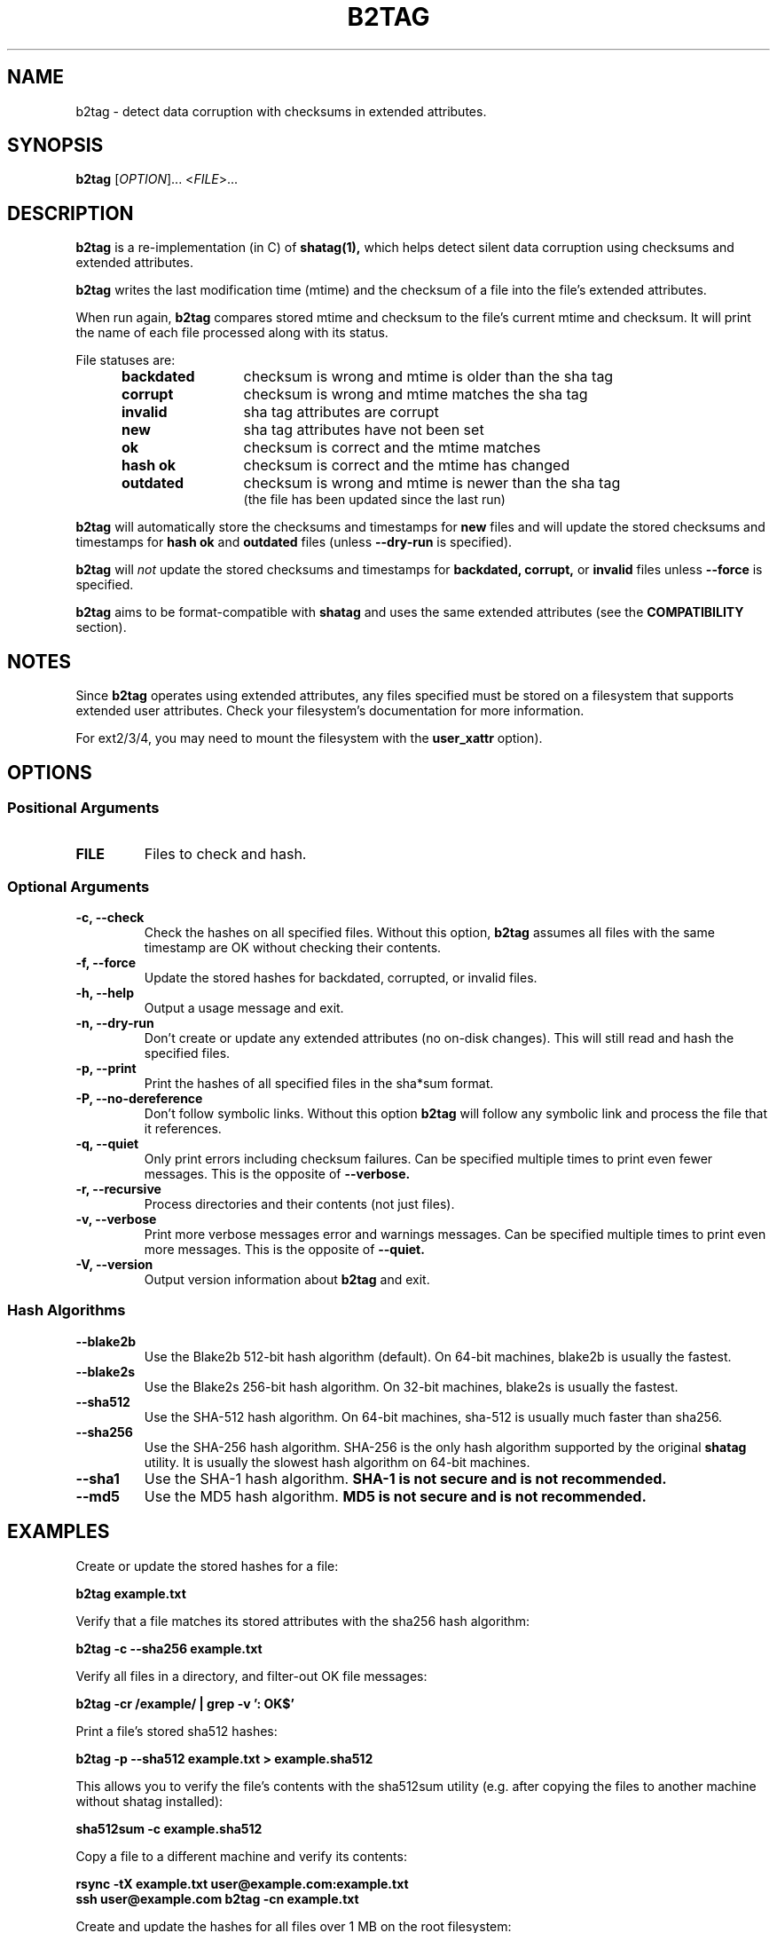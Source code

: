 .\"Generate README file for github: make README
.TH B2TAG 1 "September 2018" "b2tag 0.2" "User Commands"
.SH NAME
.P
b2tag - detect data corruption with checksums in extended attributes.
.P
.SH SYNOPSIS
.P
.B b2tag
[\fIOPTION\fR]... <\fIFILE\fR>...
.P
.SH DESCRIPTION
.P
.B b2tag
is a re-implementation (in C) of
.B shatag(1),
which helps detect silent data corruption using checksums and extended
attributes.
.P
.B b2tag
writes the last modification time (mtime) and the checksum of a file into the
file's extended attributes.
.P
When run again,
.B b2tag
compares stored mtime and checksum to the file's current mtime and checksum.
It will print the name of each file processed along with its status.
.P
File statuses are:
.RS 5
.TP 12
.BR "backdated"
checksum is wrong and mtime is older than the sha tag
.TP
.BR "corrupt"
checksum is wrong and mtime matches the sha tag
.TP
.BR "invalid"
sha tag attributes are corrupt
.TP
.BR "new"
sha tag attributes have not been set
.TP
.BR "ok"
checksum is correct and the mtime matches
.TP
.BR "hash ok"
checksum is correct and the mtime has changed
.TP
.BR "outdated"
checksum is wrong and mtime is newer than the sha tag
.br
(the file has been updated since the last run)
.P
.RE
.B b2tag
will automatically store the checksums and timestamps for
.B new
files and will update the stored checksums and timestamps for
.B hash ok
and
.B outdated
files (unless
.B --dry-run
is specified).
.P
.B b2tag
will
.I not
update the stored checksums and timestamps for
.B backdated,
.B corrupt,
or
.B invalid
files unless
.B --force
is specified.
.P
.B b2tag
aims to be format-compatible with
.B shatag
and uses the same extended attributes (see the
.B COMPATIBILITY
section).
.P
.SH NOTES
.P
Since
.B b2tag
operates using extended attributes, any files specified must be stored on a
filesystem that supports extended user attributes. Check your filesystem's
documentation for more information.
.P
For ext2/3/4, you may need to mount the filesystem with the
.B user\_xattr
option).
.P
.SH OPTIONS
.P
.SS Positional Arguments
.TP
.BR FILE
Files to check and hash.
.P
.SS Optional Arguments
.TP
.BR "-c, --check"
Check the hashes on all specified files. Without this option,
.B b2tag
assumes all files with the same timestamp are OK without checking their
contents.
.TP
.BR "-f, --force"
Update the stored hashes for backdated, corrupted, or invalid files.
.TP
.BR "-h, --help"
Output a usage message and exit.
.TP
.BR "-n, --dry-run"
Don't create or update any extended attributes (no on-disk changes).
This will still read and hash the specified files.
.TP
.BR "-p, --print"
Print the hashes of all specified files in the sha*sum format.
.TP
.BR "-P, --no-dereference"
Don't follow symbolic links. Without this option
.B b2tag
will follow any symbolic link and process the file that it references.
.TP
.BR "-q, --quiet"
Only print errors including checksum failures. Can be specified multiple times
to print even fewer messages. This is the opposite of
.B --verbose.
.TP
.BR "-r, --recursive"
Process directories and their contents (not just files).
.TP
.BR "-v, --verbose"
Print more verbose messages error and warnings messages. Can be specified
multiple times to print even more messages. This is the opposite of
.B --quiet.
.TP
.BR "-V, --version"
Output version information about
.B b2tag
and exit.
.P
.SS Hash Algorithms
.P
.TP
.BR --blake2b
Use the Blake2b 512-bit hash algorithm (default). On 64-bit machines, blake2b
is usually the fastest.
.TP
.BR --blake2s
Use the Blake2s 256-bit hash algorithm. On 32-bit machines, blake2s is usually
the fastest.
.TP
.BR --sha512
Use the SHA-512 hash algorithm. On 64-bit machines, sha-512 is usually much
faster than sha256.
.TP
.BR --sha256
Use the SHA-256 hash algorithm. SHA-256 is the only hash algorithm supported by
the original
.B shatag
utility. It is usually the slowest hash algorithm on 64-bit machines.
.TP
.BR --sha1
Use the SHA-1 hash algorithm.
.B SHA-1 is not secure and is not recommended.
.TP
.BR --md5
Use the MD5 hash algorithm.
.B MD5 is not secure and is not recommended.
.P
.SH EXAMPLES
.P
Create or update the stored hashes for a file:
.P
.B b2tag example.txt
.P
Verify that a file matches its stored attributes with the sha256 hash algorithm:
.P
.B b2tag -c --sha256 example.txt
.P
Verify all files in a directory, and filter-out OK file messages:
.P
.B b2tag -cr /example/ | grep -v ': OK$'
.P
Print a file's stored sha512 hashes:
.P
.B b2tag -p --sha512 example.txt > example.sha512
.P
This allows you to verify the file's contents with the sha512sum utility
(e.g. after copying the files to another machine without shatag installed):
.P
.B sha512sum -c example.sha512
.P
Copy a file to a different machine and verify its contents:
.P
.B rsync -tX example.txt user@example.com:example.txt
.br
.B ssh user@example.com b2tag -cn example.txt
.P
Create and update the hashes for all files over 1 MB on the root
filesystem:
.P
.B find / -xdev -type f -size +1M -print0 | xargs -r0 b2tag > b2tag.log
.P
To remove the extended attributes from all files:
.P
.B find / -xdev -type f -exec setfattr -x user.shatag.ts {} \\\; \
-exec setfattr -x user.shatag.sha256 {} \\\;
.P
.SH EXIT STATUS
.P
.B 0
Success
.br
.B >0
An error occurred or at least 1 file is backdated, corrupt, or invalid
.P
.SH COMPATIBILITY
.P
The original
.B shatag
utility only supports the sha256 hash algorithm.
.P
Additionally,
.B b2tag
writes the user.shatag.ts field with full nanosecond precision, while python
uses a floating point number for the whole mtime. As a result, the original
.B shatag
utility is only accurate to within about 200 ns. Because of this,
.B b2tag
treats small timestamps (fewer than 9 fractional digits) within 1 \[mc]s as
equal. Timestamps with full nanosecond precision are compared normally.
.P
.SH AUTHOR
.P
Written by Jakob Unterwurzacher, and Tim Schlueter.
.P
.SH COPYRIGHT
.P
Copyright \(co 2012 Jakob Unterwurzacher.
.br
Copyright \(co 2018 Tim Schlueter.
.P
License: GPLv2+ with OpenSSL exception
.P
GNU GPL version 2 or later
<https://www.gnu.org/licenses/licenses.html>.
.P
This is free software: you are free to change and redistribute it.
There is NO WARRANTY, to the extent permitted by law.
.P
As a special exception to the GPL, you may link the code with the OpenSSL
library (see the source files for more details).
.P
.SH SEE ALSO
.P
shatag(1), b2sum(1), sha256sum(1), getfattr(1), setfattr(1)
.P
The original
.B shatag
utility, written in python by Maxime Augier:
.br
https://bitbucket.org/maugier/shatag
.P
.SH AVAILABILITY
.P
Up-to-date sources can be found at:
.br
https://github.com/modelrockettier/b2tag
